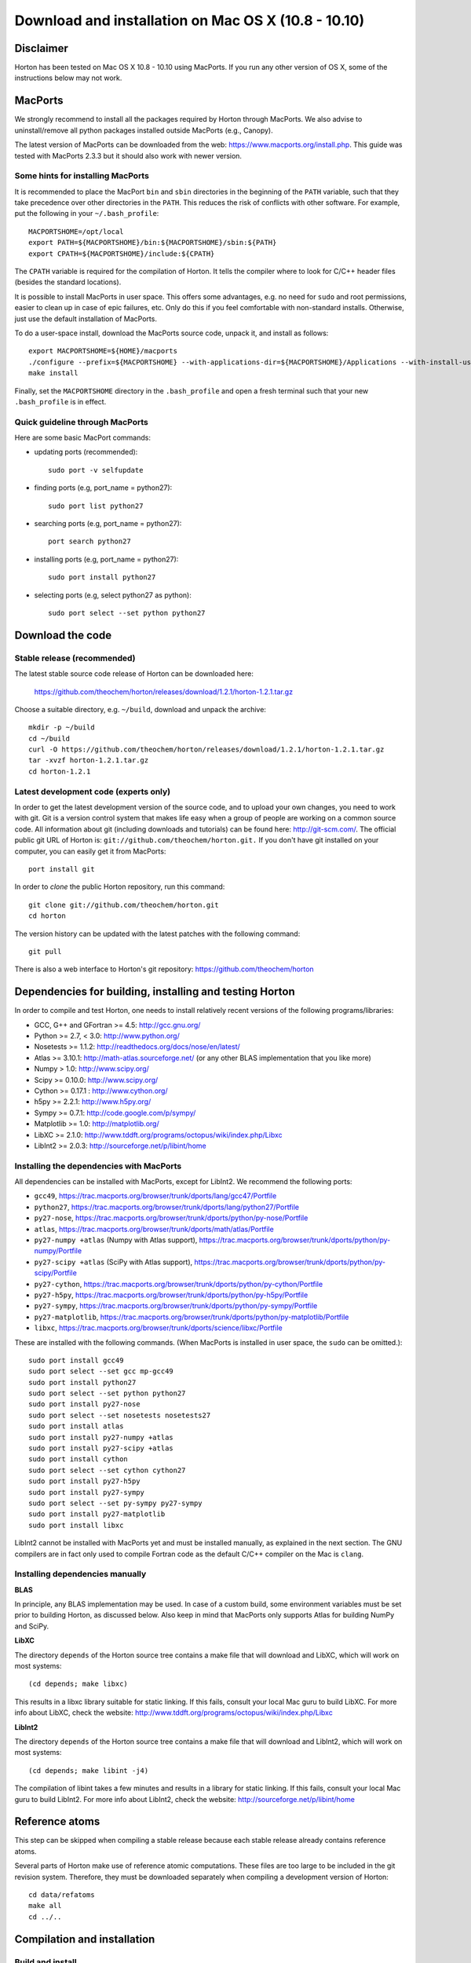 Download and installation on Mac OS X (10.8 - 10.10)
####################################################

Disclaimer
==========

Horton has been tested on Mac OS X 10.8 - 10.10 using MacPorts. If you
run any other version of OS X, some of the instructions below may not
work.


MacPorts
=========

We strongly recommend to install all the packages required by Horton
through MacPorts. We also advise to uninstall/remove all python packages
installed outside MacPorts (e.g., Canopy).

The latest version of MacPorts can be downloaded from the web:
https://www.macports.org/install.php. This guide was tested with MacPorts 2.3.3 but
it should also work with newer version.


Some hints for installing MacPorts
----------------------------------

It is recommended to place the MacPort ``bin`` and ``sbin`` directories in the beginning
of the ``PATH`` variable, such that they take precedence over other directories in the
``PATH``. This reduces the risk of conflicts with other software. For example, put the
following in your ``~/.bash_profile``::

    MACPORTSHOME=/opt/local
    export PATH=${MACPORTSHOME}/bin:${MACPORTSHOME}/sbin:${PATH}
    export CPATH=${MACPORTSHOME}/include:${CPATH}

The ``CPATH`` variable is required for the compilation of Horton. It tells the compiler
where to look for C/C++ header files (besides the standard locations).

It is possible to install MacPorts in user space. This offers some advantages, e.g. no
need for ``sudo`` and root permissions, easier to clean up in case of epic failures, etc.
Only do this if you feel comfortable with non-standard installs. Otherwise, just use the
default installation of MacPorts.

To do a user-space install, download the MacPorts source code, unpack it, and install
as follows::

    export MACPORTSHOME=${HOME}/macports
    ./configure --prefix=${MACPORTSHOME} --with-applications-dir=${MACPORTSHOME}/Applications --with-install-user=${USER} --with-install-group=$(id -gn) --with-no-root-privileges
    make install

Finally, set the ``MACPORTSHOME`` directory in the ``.bash_profile`` and open a fresh
terminal such that your new ``.bash_profile`` is in effect.


Quick guideline through MacPorts
--------------------------------

Here are some basic MacPort commands:

* updating ports (recommended)::

    sudo port -v selfupdate

* finding ports (e.g, port_name = python27)::

    sudo port list python27

* searching ports (e.g, port_name = python27)::

    port search python27

* installing ports (e.g, port_name = python27)::

    sudo port install python27

* selecting ports (e.g, select python27 as python)::

    sudo port select --set python python27


Download the code
=================

Stable release (recommended)
----------------------------

The latest stable source code release of Horton can be downloaded here:

    https://github.com/theochem/horton/releases/download/1.2.1/horton-1.2.1.tar.gz

Choose a suitable directory, e.g. ``~/build``, download and unpack the archive::

    mkdir -p ~/build
    cd ~/build
    curl -O https://github.com/theochem/horton/releases/download/1.2.1/horton-1.2.1.tar.gz
    tar -xvzf horton-1.2.1.tar.gz
    cd horton-1.2.1


Latest development code (experts only)
--------------------------------------

In order to get the latest development version of the source code, and to upload
your own changes, you need to work with git. Git is a version control system
that makes life easy when a group of people are working on a common source code.
All information about git (including downloads and tutorials) can be found here:
http://git-scm.com/. The official public git URL of Horton is:
``git://github.com/theochem/horton.git.`` If you don't have git installed on
your computer, you can easily get it from MacPorts::

    port install git

In order to `clone` the public Horton repository, run this command::

    git clone git://github.com/theochem/horton.git
    cd horton

The version history can be updated with the latest patches with the following
command::

    git pull

There is also a web interface to Horton's git repository:
https://github.com/theochem/horton


Dependencies for building, installing and testing Horton
========================================================

In order to compile and test Horton, one needs to
install relatively recent versions of the following programs/libraries:

* GCC, G++ and GFortran >= 4.5: http://gcc.gnu.org/
* Python >= 2.7, < 3.0: http://www.python.org/
* Nosetests >= 1.1.2: http://readthedocs.org/docs/nose/en/latest/
* Atlas >= 3.10.1: http://math-atlas.sourceforge.net/ (or any other BLAS implementation that you like more)
* Numpy > 1.0: http://www.scipy.org/
* Scipy >= 0.10.0: http://www.scipy.org/
* Cython >= 0.17.1 : http://www.cython.org/
* h5py >= 2.2.1: http://www.h5py.org/
* Sympy >= 0.7.1: http://code.google.com/p/sympy/
* Matplotlib >= 1.0: http://matplotlib.org/
* LibXC >= 2.1.0: http://www.tddft.org/programs/octopus/wiki/index.php/Libxc
* LibInt2 >= 2.0.3: http://sourceforge.net/p/libint/home


Installing the dependencies with MacPorts
-----------------------------------------

All dependencies can be installed with MacPorts, except for LibInt2. We recommend the
following ports:

* ``gcc49``, https://trac.macports.org/browser/trunk/dports/lang/gcc47/Portfile
* ``python27``, https://trac.macports.org/browser/trunk/dports/lang/python27/Portfile
* ``py27-nose``, https://trac.macports.org/browser/trunk/dports/python/py-nose/Portfile
* ``atlas``, https://trac.macports.org/browser/trunk/dports/math/atlas/Portfile
* ``py27-numpy +atlas`` (Numpy with Atlas support), https://trac.macports.org/browser/trunk/dports/python/py-numpy/Portfile
* ``py27-scipy +atlas`` (SciPy with Atlas support), https://trac.macports.org/browser/trunk/dports/python/py-scipy/Portfile
* ``py27-cython``, https://trac.macports.org/browser/trunk/dports/python/py-cython/Portfile
* ``py27-h5py``, https://trac.macports.org/browser/trunk/dports/python/py-h5py/Portfile
* ``py27-sympy``, https://trac.macports.org/browser/trunk/dports/python/py-sympy/Portfile
* ``py27-matplotlib``, https://trac.macports.org/browser/trunk/dports/python/py-matplotlib/Portfile
* ``libxc``, https://trac.macports.org/browser/trunk/dports/science/libxc/Portfile

These are installed with the following commands. (When MacPorts is installed in user
space, the ``sudo`` can be omitted.)::

    sudo port install gcc49
    sudo port select --set gcc mp-gcc49
    sudo port install python27
    sudo port select --set python python27
    sudo port install py27-nose
    sudo port select --set nosetests nosetests27
    sudo port install atlas
    sudo port install py27-numpy +atlas
    sudo port install py27-scipy +atlas
    sudo port install cython
    sudo port select --set cython cython27
    sudo port install py27-h5py
    sudo port install py27-sympy
    sudo port select --set py-sympy py27-sympy
    sudo port install py27-matplotlib
    sudo port install libxc

LibInt2 cannot be installed with MacPorts yet and must be installed manually, as
explained in the next section. The GNU compilers are in fact only used to compile
Fortran code as the default C/C++ compiler on the Mac is ``clang``.


Installing dependencies manually
--------------------------------

**BLAS**

In principle, any BLAS implementation may be used. In case of a custom build,
some environment variables must be set prior to building Horton, as discussed
below. Also keep in mind that MacPorts only supports Atlas for building NumPy and SciPy.


**LibXC**

The directory ``depends`` of the Horton source tree contains a make file that
will download and LibXC, which will work on most systems::

    (cd depends; make libxc)

This results in a libxc library suitable for static linking. If this fails,
consult your local Mac guru to build LibXC. For more info about LibXC, check
the website: http://www.tddft.org/programs/octopus/wiki/index.php/Libxc

**LibInt2**

The directory ``depends`` of the Horton source tree contains a make file that
will download and LibInt2, which will work on most systems::

    (cd depends; make libint -j4)

The compilation of libint takes a few minutes and results in a library for
static linking. If this fails, consult your local Mac guru to build LibInt2.
For more info about LibInt2, check the website:
http://sourceforge.net/p/libint/home


Reference atoms
===============

This step can be skipped when compiling a stable release because each stable
release already contains reference atoms.

Several parts of Horton make use of reference atomic computations. These files
are too large to be included in the git revision system. Therefore, they must be
downloaded separately when compiling a development version of Horton::

    cd data/refatoms
    make all
    cd ../..


Compilation and installation
============================

Build and install
-----------------

The regular build and install is done as follows::

    ./setup.py install --user

The ``setup.py`` script does a reasonable attempt to configure the compiler and
linker settings for the LibXC, LibInt2 and BLAS libraries. However, this does
not work in all environments. In case of a faillure, or if another configuration
than the default is desired, read the following section.


Overriding default compiler/linker settings for LibXC, LibInt2 and BLAS
-----------------------------------------------------------------------

The manual configuration of the compiler and linker settings is described here:
:ref:`setup_cfg`. Only read this section if the default build and install did
not work.


Runtime Environmental variables
-------------------------------

We need to set the following variables in ``~/.bash_profile to use Horton::

    export PATH=${HOME}/Library/Python/2.7/bin:${PATH}
    # I did not have to set the following two.
    # The --user option of the setup.py script normally installs stuff in a place
    # where Python will find it without setting environment variables. ~Toon
    export PYTHONPATH=${PYTHONPATH}:${HOME}/path-to-horton-installation/
    export HORTONDATA=${HOME}/path-to-horton-installation/data/


Running the tests
=================

Change to a directory outside the source tree and call nosetests as follows::

    (cd ~; nosetests -v horton)

In case one is testing horton on a system without an X Server, one has to
configure matplotlib to use a backend that does not rely on an X Server. This
can be done by adding a line ``backend: agg`` to the ``matplotlibrc`` file.
This file is located in ``~/.matplotlib`` or ``~/.config/matplotlib``.


Building the documentation
==========================

Dependencies
------------

If one is interested in generating the documentation from source, the following
packages are also needed:

* Sphinx > 1.0: http://sphinx.pocoo.org/
* Doxygen >= 1.8.6: http://www.doxygen.org/
* Breathe >= 1.2.0: http://breathe.readthedocs.org/en/latest/
* Docutils >= 0.11: http://docutils.sourceforge.net/
* A latex distribution (Texlive)
* DVIpng >= 1.14: http://savannah.nongnu.org/projects/dvipng/
* The Preview style for Latex (preview.sty)


Installing the dependencies with MacPorts and PIP
-------------------------------------------------

Most can be installed directly with MacPorts. The following list of ports is recommended:

* ``py27-sphinx`` (also install Docutils): https://trac.macports.org/browser/trunk/dports/python/py-sphinx/Portfile
* ``doxygen``: https://trac.macports.org/browser/trunk/dports/textproc/doxygen/Portfile
* ``dving`` (installs texlive as dependency): https://trac.macports.org/browser/trunk/dports/tex/dvipng/Portfile
* ``texlive-latex-extra`` (contains ``preview.sty``): https://trac.macports.org/browser/trunk/dports/tex/texlive-latex-extra/Portfile
* ``py27-pip`` (neede for Breathe): https://trac.macports.org/browser/trunk/dports/python/py-pip/Portfile

For Breathe, one can use the PIP installer. The following commands will install everything
as suggested::

    sudo port install py27-sphinx
    sudo port select --set sphinx py27-sphinx
    sudo port install doxygen
    sudo port install dviping
    sudo port install texlive-latex-extra
    sudo port install py27-pip
    sudo port select --set pip pip27
    pip install breathe --user

One must also build LibXC statically in the ``depends`` directory, as explained
above, to generate the list of DFT functionals in the documentation.


Actual build
------------

The documentation is compiled and viewed as follows::

    cd doc
    make html
    open _build/html/index.html
    cd ..
